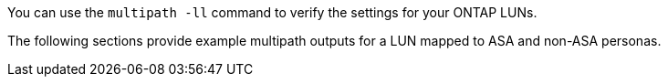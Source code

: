 You can use the `multipath -ll` command to verify the settings for your ONTAP LUNs.

The following sections provide example multipath outputs for a LUN mapped to ASA and non-ASA personas.

